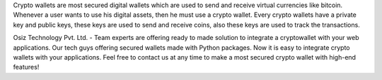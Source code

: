 Crypto wallets are most secured digital wallets which are used to send and receive virtual currencies like bitcoin.
Whenever a user wants to use his digital assets, then he must use a crypto wallet. Every crypto wallets have a private key and public keys, these keys are used to send and receive coins, also these keys are used to track the transactions.

Osiz Technology Pvt. Ltd. - Team experts are offering ready to made solution to integrate a cryptowallet with your web applications. Our tech guys offering secured wallets made with Python packages. Now it is easy to integrate crypto wallets with your applications.
Feel free to contact us at any time to make a most secured crypto wallet with high-end features!



